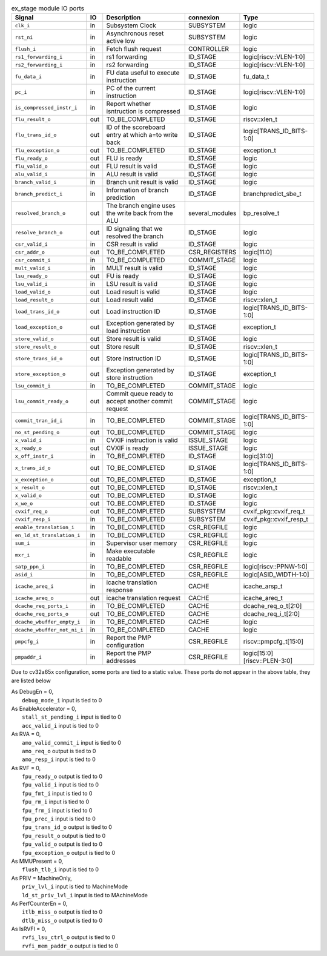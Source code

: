 ..
   Copyright 2024 Thales DIS France SAS
   Licensed under the Solderpad Hardware License, Version 2.1 (the "License");
   you may not use this file except in compliance with the License.
   SPDX-License-Identifier: Apache-2.0 WITH SHL-2.1
   You may obtain a copy of the License at https://solderpad.org/licenses/

   Original Author: Jean-Roch COULON - Thales

.. _CVA6_ex_stage_ports:

.. list-table:: ex_stage module IO ports
   :header-rows: 1

   * - Signal
     - IO
     - Description
     - connexion
     - Type

   * - ``clk_i``
     - in
     - Subsystem Clock
     - SUBSYSTEM
     - logic

   * - ``rst_ni``
     - in
     - Asynchronous reset active low
     - SUBSYSTEM
     - logic

   * - ``flush_i``
     - in
     - Fetch flush request
     - CONTROLLER
     - logic

   * - ``rs1_forwarding_i``
     - in
     - rs1 forwarding
     - ID_STAGE
     - logic[riscv::VLEN-1:0]

   * - ``rs2_forwarding_i``
     - in
     - rs2 forwarding
     - ID_STAGE
     - logic[riscv::VLEN-1:0]

   * - ``fu_data_i``
     - in
     - FU data useful to execute instruction
     - ID_STAGE
     - fu_data_t

   * - ``pc_i``
     - in
     - PC of the current instruction
     - ID_STAGE
     - logic[riscv::VLEN-1:0]

   * - ``is_compressed_instr_i``
     - in
     - Report whether isntruction is compressed
     - ID_STAGE
     - logic

   * - ``flu_result_o``
     - out
     - TO_BE_COMPLETED
     - ID_STAGE
     - riscv::xlen_t

   * - ``flu_trans_id_o``
     - out
     - ID of the scoreboard entry at which a=to write back
     - ID_STAGE
     - logic[TRANS_ID_BITS-1:0]

   * - ``flu_exception_o``
     - out
     - TO_BE_COMPLETED
     - ID_STAGE
     - exception_t

   * - ``flu_ready_o``
     - out
     - FLU is ready
     - ID_STAGE
     - logic

   * - ``flu_valid_o``
     - out
     - FLU result is valid
     - ID_STAGE
     - logic

   * - ``alu_valid_i``
     - in
     - ALU result is valid
     - ID_STAGE
     - logic

   * - ``branch_valid_i``
     - in
     - Branch unit result is valid
     - ID_STAGE
     - logic

   * - ``branch_predict_i``
     - in
     - Information of branch prediction
     - ID_STAGE
     - branchpredict_sbe_t

   * - ``resolved_branch_o``
     - out
     - The branch engine uses the write back from the ALU
     - several_modules
     - bp_resolve_t

   * - ``resolve_branch_o``
     - out
     - ID signaling that we resolved the branch
     - ID_STAGE
     - logic

   * - ``csr_valid_i``
     - in
     - CSR result is valid
     - ID_STAGE
     - logic

   * - ``csr_addr_o``
     - out
     - TO_BE_COMPLETED
     - CSR_REGISTERS
     - logic[11:0]

   * - ``csr_commit_i``
     - in
     - TO_BE_COMPLETED
     - COMMIT_STAGE
     - logic

   * - ``mult_valid_i``
     - in
     - MULT result is valid
     - ID_STAGE
     - logic

   * - ``lsu_ready_o``
     - out
     - FU is ready
     - ID_STAGE
     - logic

   * - ``lsu_valid_i``
     - in
     - LSU result is valid
     - ID_STAGE
     - logic

   * - ``load_valid_o``
     - out
     - Load result is valid
     - ID_STAGE
     - logic

   * - ``load_result_o``
     - out
     - Load result valid
     - ID_STAGE
     - riscv::xlen_t

   * - ``load_trans_id_o``
     - out
     - Load instruction ID
     - ID_STAGE
     - logic[TRANS_ID_BITS-1:0]

   * - ``load_exception_o``
     - out
     - Exception generated by load instruction
     - ID_STAGE
     - exception_t

   * - ``store_valid_o``
     - out
     - Store result is valid
     - ID_STAGE
     - logic

   * - ``store_result_o``
     - out
     - Store result
     - ID_STAGE
     - riscv::xlen_t

   * - ``store_trans_id_o``
     - out
     - Store instruction ID
     - ID_STAGE
     - logic[TRANS_ID_BITS-1:0]

   * - ``store_exception_o``
     - out
     - Exception generated by store instruction
     - ID_STAGE
     - exception_t

   * - ``lsu_commit_i``
     - in
     - TO_BE_COMPLETED
     - COMMIT_STAGE
     - logic

   * - ``lsu_commit_ready_o``
     - out
     - Commit queue ready to accept another commit request
     - COMMIT_STAGE
     - logic

   * - ``commit_tran_id_i``
     - in
     - TO_BE_COMPLETED
     - COMMIT_STAGE
     - logic[TRANS_ID_BITS-1:0]

   * - ``no_st_pending_o``
     - out
     - TO_BE_COMPLETED
     - COMMIT_STAGE
     - logic

   * - ``x_valid_i``
     - in
     - CVXIF instruction is valid
     - ISSUE_STAGE
     - logic

   * - ``x_ready_o``
     - out
     - CVXIF is ready
     - ISSUE_STAGE
     - logic

   * - ``x_off_instr_i``
     - in
     - TO_BE_COMPLETED
     - ID_STAGE
     - logic[31:0]

   * - ``x_trans_id_o``
     - out
     - TO_BE_COMPLETED
     - ID_STAGE
     - logic[TRANS_ID_BITS-1:0]

   * - ``x_exception_o``
     - out
     - TO_BE_COMPLETED
     - ID_STAGE
     - exception_t

   * - ``x_result_o``
     - out
     - TO_BE_COMPLETED
     - ID_STAGE
     - riscv::xlen_t

   * - ``x_valid_o``
     - out
     - TO_BE_COMPLETED
     - ID_STAGE
     - logic

   * - ``x_we_o``
     - out
     - TO_BE_COMPLETED
     - ID_STAGE
     - logic

   * - ``cvxif_req_o``
     - out
     - TO_BE_COMPLETED
     - SUBSYSTEM
     - cvxif_pkg::cvxif_req_t

   * - ``cvxif_resp_i``
     - in
     - TO_BE_COMPLETED
     - SUBSYSTEM
     - cvxif_pkg::cvxif_resp_t

   * - ``enable_translation_i``
     - in
     - TO_BE_COMPLETED
     - CSR_REGFILE
     - logic

   * - ``en_ld_st_translation_i``
     - in
     - TO_BE_COMPLETED
     - CSR_REGFILE
     - logic

   * - ``sum_i``
     - in
     - Supervisor user memory
     - CSR_REGFILE
     - logic

   * - ``mxr_i``
     - in
     - Make executable readable
     - CSR_REGFILE
     - logic

   * - ``satp_ppn_i``
     - in
     - TO_BE_COMPLETED
     - CSR_REGFILE
     - logic[riscv::PPNW-1:0]

   * - ``asid_i``
     - in
     - TO_BE_COMPLETED
     - CSR_REGFILE
     - logic[ASID_WIDTH-1:0]

   * - ``icache_areq_i``
     - in
     - icache translation response
     - CACHE
     - icache_arsp_t

   * - ``icache_areq_o``
     - out
     - icache translation request
     - CACHE
     - icache_areq_t

   * - ``dcache_req_ports_i``
     - in
     - TO_BE_COMPLETED
     - CACHE
     - dcache_req_o_t[2:0]

   * - ``dcache_req_ports_o``
     - out
     - TO_BE_COMPLETED
     - CACHE
     - dcache_req_i_t[2:0]

   * - ``dcache_wbuffer_empty_i``
     - in
     - TO_BE_COMPLETED
     - CACHE
     - logic

   * - ``dcache_wbuffer_not_ni_i``
     - in
     - TO_BE_COMPLETED
     - CACHE
     - logic

   * - ``pmpcfg_i``
     - in
     - Report the PMP configuration
     - CSR_REGFILE
     - riscv::pmpcfg_t[15:0]

   * - ``pmpaddr_i``
     - in
     - Report the PMP addresses
     - CSR_REGFILE
     - logic[15:0][riscv::PLEN-3:0]

Due to cv32a65x configuration, some ports are tied to a static value. These ports do not appear in the above table, they are listed below

| As DebugEn = 0,
|   ``debug_mode_i`` input is tied to 0
| As EnableAccelerator = 0,
|   ``stall_st_pending_i`` input is tied to 0
|   ``acc_valid_i`` input is tied to 0
| As RVA = 0,
|   ``amo_valid_commit_i`` input is tied to 0
|   ``amo_req_o`` output is tied to 0
|   ``amo_resp_i`` input is tied to 0
| As RVF = 0,
|   ``fpu_ready_o`` output is tied to 0
|   ``fpu_valid_i`` input is tied to 0
|   ``fpu_fmt_i`` input is tied to 0
|   ``fpu_rm_i`` input is tied to 0
|   ``fpu_frm_i`` input is tied to 0
|   ``fpu_prec_i`` input is tied to 0
|   ``fpu_trans_id_o`` output is tied to 0
|   ``fpu_result_o`` output is tied to 0
|   ``fpu_valid_o`` output is tied to 0
|   ``fpu_exception_o`` output is tied to 0
| As MMUPresent = 0,
|   ``flush_tlb_i`` input is tied to 0
| As PRIV = MachineOnly,
|   ``priv_lvl_i`` input is tied to MachineMode
|   ``ld_st_priv_lvl_i`` input is tied to MAchineMode
| As PerfCounterEn = 0,
|   ``itlb_miss_o`` output is tied to 0
|   ``dtlb_miss_o`` output is tied to 0
| As IsRVFI = 0,
|   ``rvfi_lsu_ctrl_o`` output is tied to 0
|   ``rvfi_mem_paddr_o`` output is tied to 0
